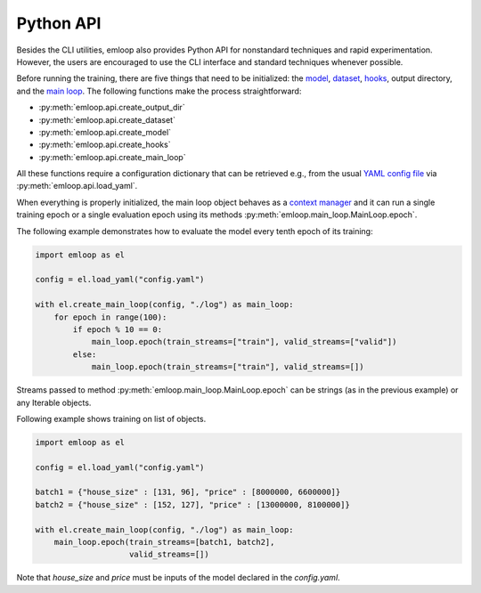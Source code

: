 Python API
**********

Besides the CLI utilities, emloop also provides Python API for nonstandard techniques and rapid experimentation.
However, the users are encouraged to use the CLI interface and standard techniques whenever possible.

Before running the training, there are five things that need to be initialized: the `model <model.html>`_, `dataset <dataset.html>`_, `hooks <hooks.html>`_, output directory, and the `main loop <main_loop.html>`_. The following functions make the process straightforward:

- :py:meth:`emloop.api.create_output_dir`
- :py:meth:`emloop.api.create_dataset`
- :py:meth:`emloop.api.create_model`
- :py:meth:`emloop.api.create_hooks`
- :py:meth:`emloop.api.create_main_loop`

All these functions require a configuration dictionary that can be retrieved e.g., from the usual `YAML config file <config.html>`_ via :py:meth:`emloop.api.load_yaml`.

When everything is properly initialized, the main loop object behaves as a `context manager <https://docs.python.org/3/reference/datamodel.html#context-managers>`_ and it can run a single training epoch or a single evaluation epoch using its methods :py:meth:`emloop.main_loop.MainLoop.epoch`.

The following example demonstrates how to evaluate the model every tenth epoch of its training:

.. code-block:: python

    import emloop as el

    config = el.load_yaml("config.yaml")

    with el.create_main_loop(config, "./log") as main_loop:
        for epoch in range(100):
            if epoch % 10 == 0:
                main_loop.epoch(train_streams=["train"], valid_streams=["valid"])
            else:
                main_loop.epoch(train_streams=["train"], valid_streams=[])

Streams passed to method :py:meth:`emloop.main_loop.MainLoop.epoch` can be strings (as in the previous example) or any Iterable objects.

Following example shows training on list of objects.

.. code-block:: python

    import emloop as el

    config = el.load_yaml("config.yaml")

    batch1 = {"house_size" : [131, 96], "price" : [8000000, 6600000]}
    batch2 = {"house_size" : [152, 127], "price" : [13000000, 8100000]}

    with el.create_main_loop(config, "./log") as main_loop:
        main_loop.epoch(train_streams=[batch1, batch2],
                        valid_streams=[])

Note that `house_size` and `price` must be inputs of the model declared in the `config.yaml`.
